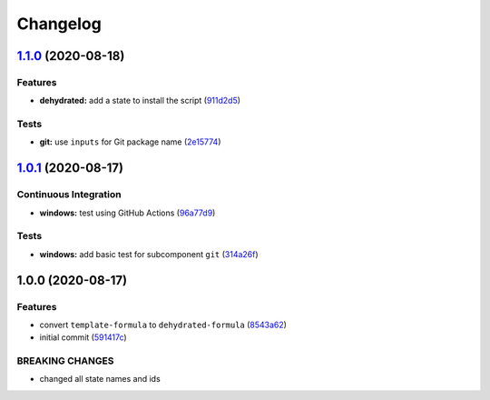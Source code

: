 
Changelog
=========

`1.1.0 <https://github.com/dafyddj/dehydrated-formula/compare/v1.0.1...v1.1.0>`_ (2020-08-18)
-------------------------------------------------------------------------------------------------

Features
^^^^^^^^


* **dehydrated:** add a state to install the script (\ `911d2d5 <https://github.com/dafyddj/dehydrated-formula/commit/911d2d5cd70fcc8d55a8b61e9a2c2bb4664fb08e>`_\ )

Tests
^^^^^


* **git:** use ``inputs`` for Git package name (\ `2e15774 <https://github.com/dafyddj/dehydrated-formula/commit/2e1577477ae5fad1b1ba568c0dd5360ef1cbfe5d>`_\ )

`1.0.1 <https://github.com/dafyddj/dehydrated-formula/compare/v1.0.0...v1.0.1>`_ (2020-08-17)
-------------------------------------------------------------------------------------------------

Continuous Integration
^^^^^^^^^^^^^^^^^^^^^^


* **windows:** test using GitHub Actions (\ `96a77d9 <https://github.com/dafyddj/dehydrated-formula/commit/96a77d96264d90d653a47bc0052c32c7153cf022>`_\ )

Tests
^^^^^


* **windows:** add basic test for subcomponent ``git`` (\ `314a26f <https://github.com/dafyddj/dehydrated-formula/commit/314a26f15cba6147c243e6e0e0d296cebda7811b>`_\ )

1.0.0 (2020-08-17)
------------------

Features
^^^^^^^^


* convert ``template-formula`` to ``dehydrated-formula`` (\ `8543a62 <https://github.com/dafyddj/dehydrated-formula/commit/8543a6230a0673688ec4a9341da9b84e23cb20a4>`_\ )
* initial commit (\ `591417c <https://github.com/dafyddj/dehydrated-formula/commit/591417c1f00769038b435034598151f7a4c30abf>`_\ )

BREAKING CHANGES
^^^^^^^^^^^^^^^^


* changed all state names and ids
